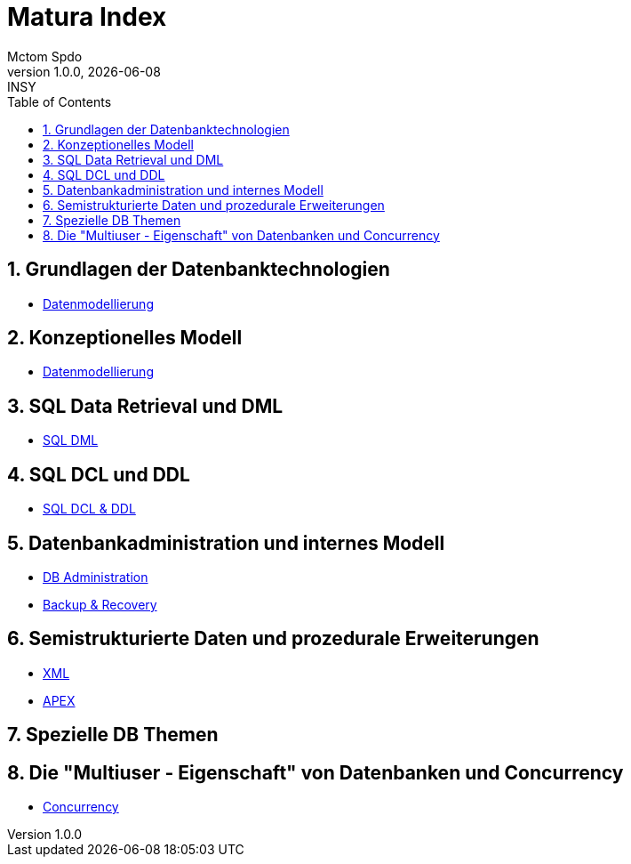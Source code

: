 = Matura Index
Mctom Spdo
1.0.0, {docdate}: INSY
ifndef::imagesdir[:imagesdir: images]
:icons: font
:sectnums:
:toc: left
:stylesheet: ../css/dark.css

== Grundlagen der Datenbanktechnologien

* link:datenmodellierung/datenmodellierung.html[Datenmodellierung]

== Konzeptionelles Modell

* link:datenmodellierung/datenmodellierung.html[Datenmodellierung]

== SQL Data Retrieval und DML

* link:sql/sql-dml.html[SQL DML]

== SQL DCL und DDL

* link:sql/sql-dcl-ddl.html[SQL DCL & DDL]

== Datenbankadministration und internes Modell

* link:db-admininstration/db-administration.html[DB Administration]

* link:backup-recovery/backup-recovery.html[Backup & Recovery]

== Semistrukturierte Daten und prozedurale Erweiterungen

* link:xml/xml.html[XML]
* link:apex/apex.html[APEX]

== Spezielle DB Themen

== Die "Multiuser - Eigenschaft" von Datenbanken und Concurrency

* link:concurrency/concurrency.html[Concurrency]



